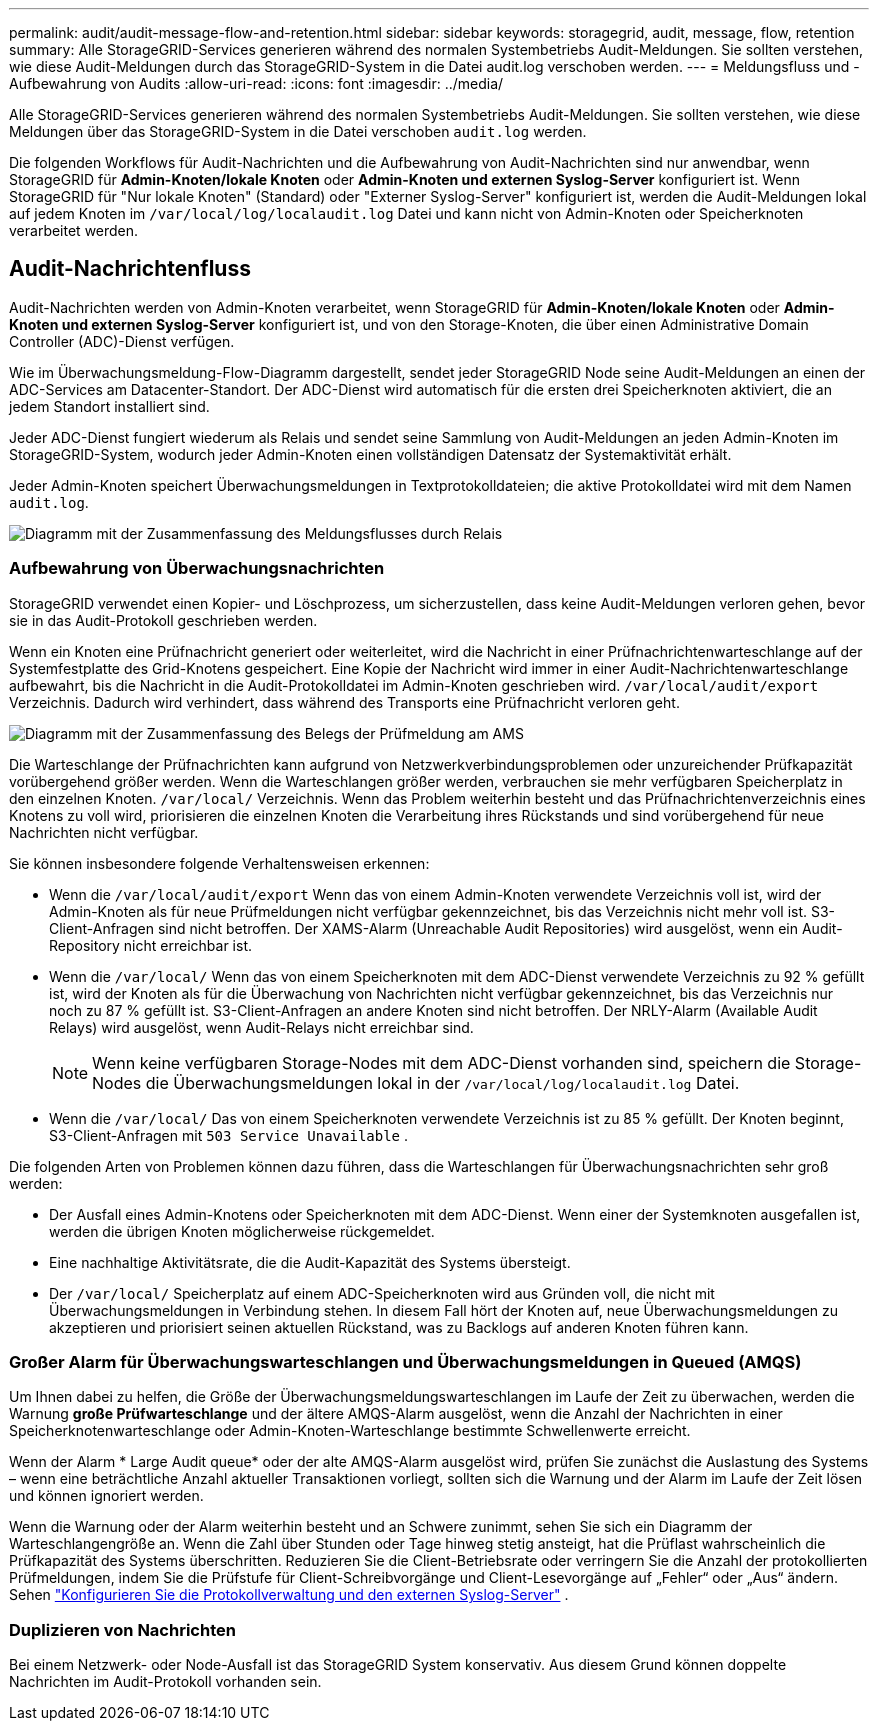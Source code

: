 ---
permalink: audit/audit-message-flow-and-retention.html 
sidebar: sidebar 
keywords: storagegrid, audit, message, flow, retention 
summary: Alle StorageGRID-Services generieren während des normalen Systembetriebs Audit-Meldungen. Sie sollten verstehen, wie diese Audit-Meldungen durch das StorageGRID-System in die Datei audit.log verschoben werden. 
---
= Meldungsfluss und -Aufbewahrung von Audits
:allow-uri-read: 
:icons: font
:imagesdir: ../media/


[role="lead"]
Alle StorageGRID-Services generieren während des normalen Systembetriebs Audit-Meldungen. Sie sollten verstehen, wie diese Meldungen über das StorageGRID-System in die Datei verschoben `audit.log` werden.

Die folgenden Workflows für Audit-Nachrichten und die Aufbewahrung von Audit-Nachrichten sind nur anwendbar, wenn StorageGRID für *Admin-Knoten/lokale Knoten* oder *Admin-Knoten und externen Syslog-Server* konfiguriert ist.  Wenn StorageGRID für "Nur lokale Knoten" (Standard) oder "Externer Syslog-Server" konfiguriert ist, werden die Audit-Meldungen lokal auf jedem Knoten im `/var/local/log/localaudit.log` Datei und kann nicht von Admin-Knoten oder Speicherknoten verarbeitet werden.



== Audit-Nachrichtenfluss

Audit-Nachrichten werden von Admin-Knoten verarbeitet, wenn StorageGRID für *Admin-Knoten/lokale Knoten* oder *Admin-Knoten und externen Syslog-Server* konfiguriert ist, und von den Storage-Knoten, die über einen Administrative Domain Controller (ADC)-Dienst verfügen.

Wie im Überwachungsmeldung-Flow-Diagramm dargestellt, sendet jeder StorageGRID Node seine Audit-Meldungen an einen der ADC-Services am Datacenter-Standort. Der ADC-Dienst wird automatisch für die ersten drei Speicherknoten aktiviert, die an jedem Standort installiert sind.

Jeder ADC-Dienst fungiert wiederum als Relais und sendet seine Sammlung von Audit-Meldungen an jeden Admin-Knoten im StorageGRID-System, wodurch jeder Admin-Knoten einen vollständigen Datensatz der Systemaktivität erhält.

Jeder Admin-Knoten speichert Überwachungsmeldungen in Textprotokolldateien; die aktive Protokolldatei wird mit dem Namen `audit.log`.

image::../media/audit_message_flow.gif[Diagramm mit der Zusammenfassung des Meldungsflusses durch Relais]



=== Aufbewahrung von Überwachungsnachrichten

StorageGRID verwendet einen Kopier- und Löschprozess, um sicherzustellen, dass keine Audit-Meldungen verloren gehen, bevor sie in das Audit-Protokoll geschrieben werden.

Wenn ein Knoten eine Prüfnachricht generiert oder weiterleitet, wird die Nachricht in einer Prüfnachrichtenwarteschlange auf der Systemfestplatte des Grid-Knotens gespeichert.  Eine Kopie der Nachricht wird immer in einer Audit-Nachrichtenwarteschlange aufbewahrt, bis die Nachricht in die Audit-Protokolldatei im Admin-Knoten geschrieben wird. `/var/local/audit/export` Verzeichnis.  Dadurch wird verhindert, dass während des Transports eine Prüfnachricht verloren geht.

image::../media/audit_message_retention.gif[Diagramm mit der Zusammenfassung des Belegs der Prüfmeldung am AMS]

Die Warteschlange der Prüfnachrichten kann aufgrund von Netzwerkverbindungsproblemen oder unzureichender Prüfkapazität vorübergehend größer werden.  Wenn die Warteschlangen größer werden, verbrauchen sie mehr verfügbaren Speicherplatz in den einzelnen Knoten. `/var/local/` Verzeichnis.  Wenn das Problem weiterhin besteht und das Prüfnachrichtenverzeichnis eines Knotens zu voll wird, priorisieren die einzelnen Knoten die Verarbeitung ihres Rückstands und sind vorübergehend für neue Nachrichten nicht verfügbar.

Sie können insbesondere folgende Verhaltensweisen erkennen:

* Wenn die `/var/local/audit/export` Wenn das von einem Admin-Knoten verwendete Verzeichnis voll ist, wird der Admin-Knoten als für neue Prüfmeldungen nicht verfügbar gekennzeichnet, bis das Verzeichnis nicht mehr voll ist.  S3-Client-Anfragen sind nicht betroffen.  Der XAMS-Alarm (Unreachable Audit Repositories) wird ausgelöst, wenn ein Audit-Repository nicht erreichbar ist.
* Wenn die `/var/local/` Wenn das von einem Speicherknoten mit dem ADC-Dienst verwendete Verzeichnis zu 92 % gefüllt ist, wird der Knoten als für die Überwachung von Nachrichten nicht verfügbar gekennzeichnet, bis das Verzeichnis nur noch zu 87 % gefüllt ist.  S3-Client-Anfragen an andere Knoten sind nicht betroffen.  Der NRLY-Alarm (Available Audit Relays) wird ausgelöst, wenn Audit-Relays nicht erreichbar sind.
+

NOTE: Wenn keine verfügbaren Storage-Nodes mit dem ADC-Dienst vorhanden sind, speichern die Storage-Nodes die Überwachungsmeldungen lokal in der `/var/local/log/localaudit.log` Datei.

* Wenn die `/var/local/` Das von einem Speicherknoten verwendete Verzeichnis ist zu 85 % gefüllt. Der Knoten beginnt, S3-Client-Anfragen mit `503 Service Unavailable` .


Die folgenden Arten von Problemen können dazu führen, dass die Warteschlangen für Überwachungsnachrichten sehr groß werden:

* Der Ausfall eines Admin-Knotens oder Speicherknoten mit dem ADC-Dienst. Wenn einer der Systemknoten ausgefallen ist, werden die übrigen Knoten möglicherweise rückgemeldet.
* Eine nachhaltige Aktivitätsrate, die die Audit-Kapazität des Systems übersteigt.
* Der `/var/local/` Speicherplatz auf einem ADC-Speicherknoten wird aus Gründen voll, die nicht mit Überwachungsmeldungen in Verbindung stehen. In diesem Fall hört der Knoten auf, neue Überwachungsmeldungen zu akzeptieren und priorisiert seinen aktuellen Rückstand, was zu Backlogs auf anderen Knoten führen kann.




=== Großer Alarm für Überwachungswarteschlangen und Überwachungsmeldungen in Queued (AMQS)

Um Ihnen dabei zu helfen, die Größe der Überwachungsmeldungswarteschlangen im Laufe der Zeit zu überwachen, werden die Warnung *große Prüfwarteschlange* und der ältere AMQS-Alarm ausgelöst, wenn die Anzahl der Nachrichten in einer Speicherknotenwarteschlange oder Admin-Knoten-Warteschlange bestimmte Schwellenwerte erreicht.

Wenn der Alarm * Large Audit queue* oder der alte AMQS-Alarm ausgelöst wird, prüfen Sie zunächst die Auslastung des Systems – wenn eine beträchtliche Anzahl aktueller Transaktionen vorliegt, sollten sich die Warnung und der Alarm im Laufe der Zeit lösen und können ignoriert werden.

Wenn die Warnung oder der Alarm weiterhin besteht und an Schwere zunimmt, sehen Sie sich ein Diagramm der Warteschlangengröße an.  Wenn die Zahl über Stunden oder Tage hinweg stetig ansteigt, hat die Prüflast wahrscheinlich die Prüfkapazität des Systems überschritten.  Reduzieren Sie die Client-Betriebsrate oder verringern Sie die Anzahl der protokollierten Prüfmeldungen, indem Sie die Prüfstufe für Client-Schreibvorgänge und Client-Lesevorgänge auf „Fehler“ oder „Aus“ ändern. Sehen link:../monitor/configure-log-management.html["Konfigurieren Sie die Protokollverwaltung und den externen Syslog-Server"] .



=== Duplizieren von Nachrichten

Bei einem Netzwerk- oder Node-Ausfall ist das StorageGRID System konservativ. Aus diesem Grund können doppelte Nachrichten im Audit-Protokoll vorhanden sein.
